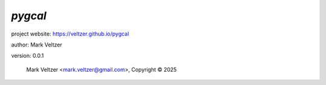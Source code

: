 ========
*pygcal*
========

.. image:: https://img.shields.io/pypi/v/pygcal

.. image:: https://img.shields.io/github/license/veltzer/pygcal

.. image:: https://img.shields.io/badge/code%20style-black-000000.svg

project website: https://veltzer.github.io/pygcal

author: Mark Veltzer

version: 0.0.1

	Mark Veltzer <mark.veltzer@gmail.com>, Copyright © 2025
